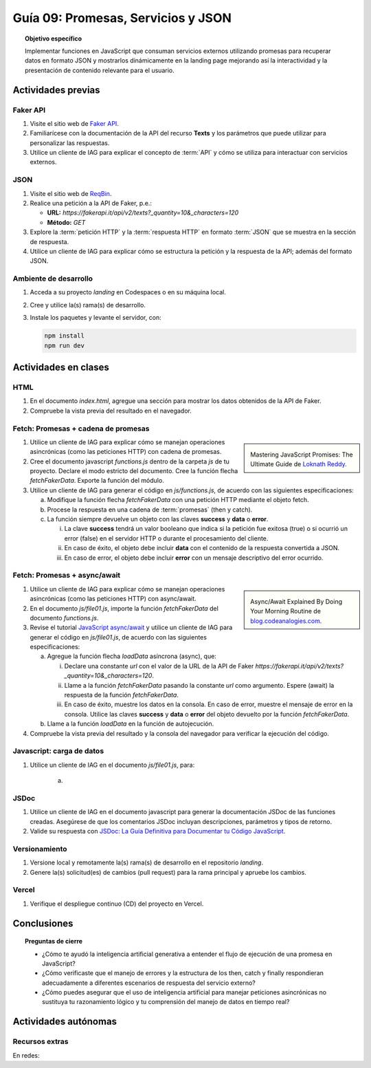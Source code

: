 ..
   Copyright (c) 2025 Allan Avendaño Sudario
   Licensed under Creative Commons Attribution-ShareAlike 4.0 International License
   SPDX-License-Identifier: CC-BY-SA-4.0

====================================
Guía 09: Promesas, Servicios y JSON 
====================================

.. topic:: Objetivo específico
    :class: objetivo

    Implementar funciones en JavaScript que consuman servicios externos utilizando promesas para recuperar datos en formato JSON y mostrarlos dinámicamente en la landing page mejorando así la interactividad y la presentación de contenido relevante para el usuario.

Actividades previas
=====================

Faker API
---------

1. Visite el sitio web de `Faker API <https://fakerapi.it/>`_.
2. Familiarícese con la documentación de la API del recurso **Texts** y los parámetros que puede utilizar para personalizar las respuestas.
3. Utilice un cliente de IAG para explicar el concepto de :term:`API` y cómo se utiliza para interactuar con servicios externos.

JSON
----

1. Visite el sitio web de `ReqBin <https://reqbin.com/>`_.
2. Realice una petición a la API de Faker, p.e.:
   
   - **URL:** `https://fakerapi.it/api/v2/texts?_quantity=10&_characters=120`
   - **Método:** `GET`

3. Explore la :term:`petición HTTP` y la :term:`respuesta HTTP` en formato :term:`JSON` que se muestra en la sección de respuesta.
4. Utilice un cliente de IAG para explicar cómo se estructura la petición y la respuesta de la API; además del formato JSON.

Ambiente de desarrollo
----------------------

1. Acceda a su proyecto *landing* en Codespaces o en su máquina local.
2. Cree y utilice la(s) rama(s) de desarrollo.
3. Instale los paquetes y levante el servidor, con:

   .. code-block:: bash

      npm install
      npm run dev

Actividades en clases
=====================

HTML
----

1. En el documento *index.html*, agregue una sección para mostrar los datos obtenidos de la API de Faker.

   .. dropdown:: Ver el código 
    :color: primary
    
    .. code-block:: html
        :emphasize-lines: 3-42
    
        <section class="bg-slate-50 dark:bg-gray-900"> ... </section>

        <section class="bg-slate-50 dark:bg-gray-900">
            <div class="max-w-4xl pt-8 pb-3 mx-auto">
                <div id="skeleton-container" class="grid grid-cols-1 md:grid-cols-3 gap-6 p-6">
                
                    <!-- Skeleton Card -->
                    <div class="animate-pulse space-y-4 bg-white dark:bg-gray-800 p-4 rounded-2xl shadow">
                    <div class="w-full h-40 bg-gray-300 dark:bg-gray-700 rounded-lg"></div>
                    <div class="h-6 bg-gray-300 dark:bg-gray-700 rounded w-3/4"></div>
                    <div class="h-5 bg-gray-300 dark:bg-gray-700 rounded w-1/2"></div>
                    <div class="space-y-2">
                        <div class="h-3 bg-gray-300 dark:bg-gray-700 rounded w-full"></div>
                        <div class="h-3 bg-gray-300 dark:bg-gray-700 rounded w-5/6"></div>
                    </div>
                    </div>

                    <!-- Skeleton Card -->
                    <div class="animate-pulse space-y-4 bg-white dark:bg-gray-800 p-4 rounded-2xl shadow">
                    <div class="w-full h-40 bg-gray-300 dark:bg-gray-700 rounded-lg"></div>
                    <div class="h-6 bg-gray-300 dark:bg-gray-700 rounded w-3/4"></div>
                    <div class="h-5 bg-gray-300 dark:bg-gray-700 rounded w-1/2"></div>
                    <div class="space-y-2">
                        <div class="h-3 bg-gray-300 dark:bg-gray-700 rounded w-full"></div>
                        <div class="h-3 bg-gray-300 dark:bg-gray-700 rounded w-5/6"></div>
                    </div>
                    </div>

                    <!-- Skeleton Card -->
                    <div class="animate-pulse space-y-4 bg-white dark:bg-gray-800 p-4 rounded-2xl shadow">
                    <div class="w-full h-40 bg-gray-300 dark:bg-gray-700 rounded-lg"></div>
                    <div class="h-6 bg-gray-300 dark:bg-gray-700 rounded w-3/4"></div>
                    <div class="h-5 bg-gray-300 dark:bg-gray-700 rounded w-1/2"></div>
                    <div class="space-y-2">
                        <div class="h-3 bg-gray-300 dark:bg-gray-700 rounded w-full"></div>
                        <div class="h-3 bg-gray-300 dark:bg-gray-700 rounded w-5/6"></div>
                    </div>
                    </div>

                </div>
            </div>
        </section>

        <div id="toast-interactive" ... > </div>

2. Compruebe la vista previa del resultado en el navegador.


Fetch: Promesas + cadena de promesas
------------------------------------

.. sidebar:: 

   .. image:: https://cdn.hashnode.com/res/hashnode/image/upload/v1677409815862/3588ce49-a480-46fe-a229-9dafafa4c61d.png
      
   Mastering JavaScript Promises: The Ultimate Guide de `Loknath Reddy <https://loknath.hashnode.dev/mastering-javascript-promises-the-ultimate-guide>`_.

1. Utilice un cliente de IAG para explicar cómo se manejan operaciones asincrónicas (como las peticiones HTTP) con cadena de promesas.

2. Cree el documento javascript *functions.js* dentro de la carpeta *js* de tu proyecto. Declare el modo estricto del documento. Cree la función flecha `fetchFakerData`. Exporte la función del módulo. 
   
3. Utilice un cliente de IAG para generar el código en *js/functions.js*, de acuerdo con las siguientes especificaciones:

   a) Modifique la función flecha `fetchFakerData` con una petición HTTP mediante el objeto fetch.
   b) Procese la respuesta en una cadena de :term:`promesas` (then y catch).
   c) La función siempre devuelve un objeto con las claves **success** y **data** o **error**.
      
      (i) La clave **success** tendrá un valor booleano que indica si la petición fue exitosa (true) o si ocurrió un error (false) en el servidor HTTP o durante el procesamiento del cliente. 
      
      (ii) En caso de éxito, el objeto debe incluir **data** con el contenido de la respuesta convertida a JSON. 
      
      (iii) En caso de error, el objeto debe incluir **error** con un mensaje descriptivo del error ocurrido.

   .. dropdown:: Ver la solución
    :color: success

    .. code-block:: javascript
        :emphasize-lines: 3-45

        'use strict';

        let fetchFakerData =  (url) => {

            return fetch(url, options)
                .then(response => {

                    // Verificar si la respuesta es exitosa (status 200-299)
                    if (!response.ok) {
                        throw new Error(`HTTP Error: ${response.status} - ${response.statusText}`);
                    }
                    return response.json();

                })
                .then(data => {

                    // Respuesta exitosa
                    return {
                        success: true,
                        data: data
                    };

                })
                .catch(error => {

                    // Manejar errores de red, parsing JSON, o HTTP
                    let errorMessage = 'Error desconocido';
                    
                    if (error instanceof TypeError) {
                        errorMessage = 'Error de red: No se pudo conectar al servidor';
                    } else if (error.message.includes('HTTP Error')) {
                        errorMessage = error.message;
                    } else if (error.message.includes('JSON')) {
                        errorMessage = 'Error al procesar la respuesta: Formato JSON inválido';
                    } else {
                        errorMessage = error.message;
                    }
                    
                    return {
                        success: false,
                        error: errorMessage
                    };

                });
        }

        export { fetchFakerData }

Fetch: Promesas + async/await
-----------------------------

.. sidebar:: 

   .. image:: https://i0.wp.com/blog.codeanalogies.com/wp-content/uploads/2019/12/AsyncDiag3Fail.jpg
      
   Async/Await Explained By Doing Your Morning Routine de `blog.codeanalogies.com <https://blog.codeanalogies.com/2019/12/22/async-await-explained-by-doing-your-morning-routine/>`_.

1. Utilice un cliente de IAG para explicar cómo se manejan operaciones asincrónicas (como las peticiones HTTP) con async/await.

2. En el documento *js/file01.js*, importe la función `fetchFakerData` del documento *functions.js*.

3. Revise el tutorial `JavaScript async/await <https://www.javascripttutorial.net/javascript-async-await/>`_ y utilice un cliente de IAG para generar el código en *js/file01.js*, de acuerdo con las siguientes especificaciones:

   a) Agregue la función flecha `loadData` asíncrona (async), que:

      (i) Declare una constante `url` con el valor de la URL de la API de Faker `https://fakerapi.it/api/v2/texts?_quantity=10&_characters=120`.
      
      (ii) Llame a la función `fetchFakerData` pasando la constante `url` como argumento.  Espere (await) la respuesta de la función `fetchFakerData`.
      
      (iii) En caso de éxito, muestre los datos en la consola. En caso de error, muestre el mensaje de error en la consola. Utilice las claves **success** y **data** o **error** del objeto devuelto por la función `fetchFakerData`.

   b) Llame a la función `loadData` en la función de autojecución.

   .. dropdown:: Ver la solución
    :color: success

    .. code-block:: javascript
        :emphasize-lines: 7-31, 38

        'use strict';

        import { fetchFakerData } from './functions.js';

        ...	

        const loadData = () => {

            const url = "https://fakerapi.it/api/v2/texts?_quantity=10&_characters=120";

            fetchFakerData(url)
                .then((result) => {

                    if (result.success) {
                        console.log("Data:", result.data);
                    } else {
                        console.error("Error:", result.error);
                    }

                })
                .catch((error) => {

                    console.error("Caught error during promise execution:", error);

                })
                .finally(() => {

                    console.log("Request has ended.");

                });
        };

        // Función de autoejecución
        (() => {

            ...
            
            loadData();
        })();

4. Compruebe la vista previa del resultado y la consola del navegador para verificar la ejecución del código.

Javascript: carga de datos
--------------------------

1. Utilice un cliente de IAG en el documento *js/file01.js*, para:

    a) 

JSDoc
-----

1. Utilice un cliente de IAG en el documento javascript para generar la documentación JSDoc de las funciones creadas. Asegúrese de que los comentarios JSDoc incluyan descripciones, parámetros y tipos de retorno.
2. Valide su respuesta con `JSDoc: La Guía Definitiva para Documentar tu Código JavaScript <https://dev.to/goaqidev/jsdoc-la-guia-definitiva-para-documentar-tu-codigo-javascript-ik5>`_.

Versionamiento
--------------

1. Versione local y remotamente la(s) rama(s) de desarrollo en el repositorio *landing*.
2. Genere la(s) solicitud(es) de cambios (pull request) para la rama principal y apruebe los cambios.

Vercel
------

1. Verifique el despliegue continuo (CD) del proyecto en Vercel.

Conclusiones
============

.. topic:: Preguntas de cierre

    * ¿Cómo te ayudó la inteligencia artificial generativa a entender el flujo de ejecución de una promesa en JavaScript?
    
    * ¿Cómo verificaste que el manejo de errores y la estructura de los then, catch y finally respondieran adecuadamente a diferentes escenarios de respuesta del servicio externo?
    
    * ¿Cómo puedes asegurar que el uso de inteligencia artificial para manejar peticiones asincrónicas no sustituya tu razonamiento lógico y tu comprensión del manejo de datos en tiempo real?

Actividades autónomas
=====================

Recursos extras
------------------------------

En redes:

.. raw:: html

    Promesas en JavaScript

    <blockquote class="twitter-tweet"><p lang="en" dir="ltr">JavaScript&#39;s Fetch API: A Beginner’s Guide 🧵 <a href="https://t.co/K3EUdD72F5">pic.twitter.com/K3EUdD72F5</a></p>&mdash; Csaba Kissi (@csaba_kissi) <a href="https://twitter.com/csaba_kissi/status/1904169335121465653?ref_src=twsrc%5Etfw">March 24, 2025</a></blockquote> <script async src="https://platform.twitter.com/widgets.js" charset="utf-8"></script>

    APIs públicas para probar	

    <blockquote class="twitter-tweet"><p lang="en" dir="ltr">Try Public APIs for free<a href="https://t.co/YKUy0OdgTA">https://t.co/YKUy0OdgTA</a></p>&mdash; SwiftUIX (@SwiftUIHome) <a href="https://twitter.com/SwiftUIHome/status/1917132347260211689?ref_src=twsrc%5Etfw">April 29, 2025</a></blockquote> <script async src="https://platform.twitter.com/widgets.js" charset="utf-8"></script>